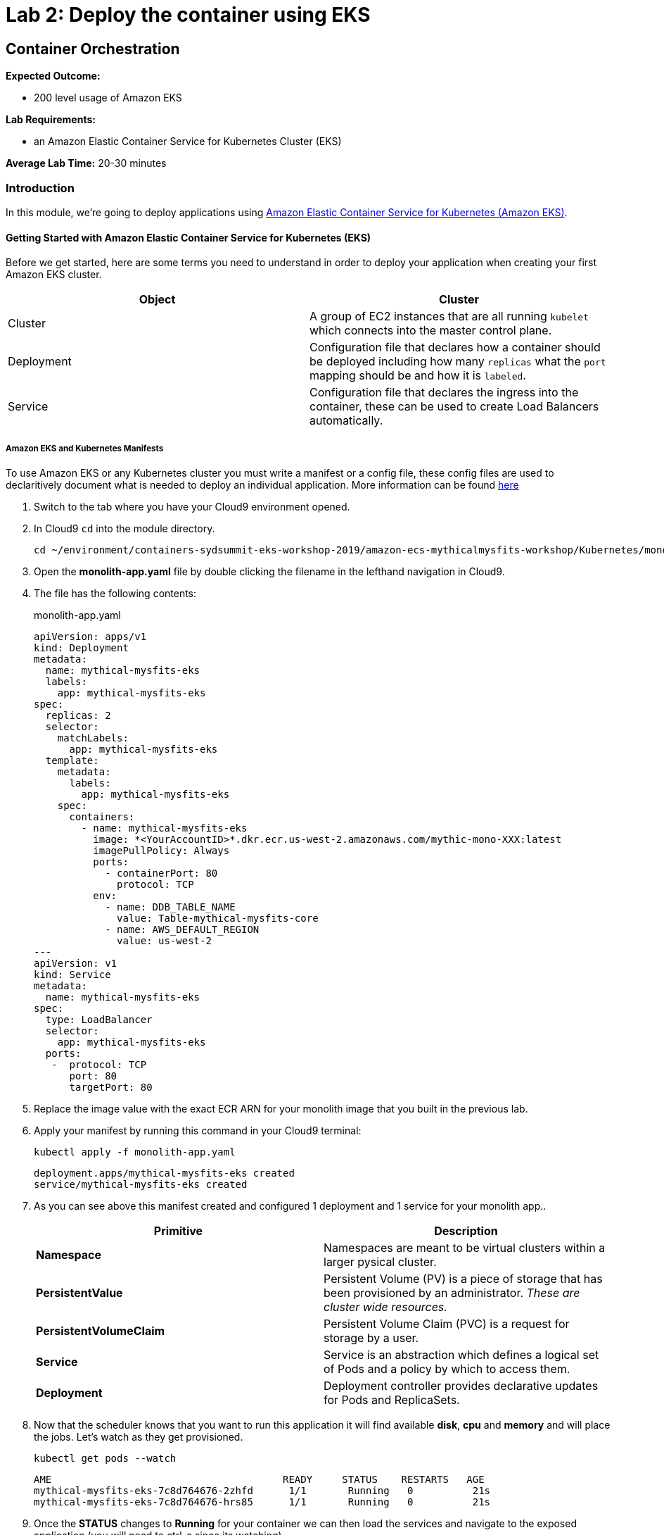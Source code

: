 = Lab 2: Deploy the container using EKS

== Container Orchestration

****
*Expected Outcome:*

* 200 level usage of Amazon EKS

*Lab Requirements:*

* an Amazon Elastic Container Service for Kubernetes Cluster (EKS)

*Average Lab Time:*
20-30 minutes
****

=== Introduction

In this module, we're going to deploy applications using http://aws.amazon.com/eks/[Amazon Elastic Container Service for Kubernetes (Amazon EKS)].

==== Getting Started with Amazon Elastic Container Service for Kubernetes (EKS)

Before we get started, here are some terms you need to understand in order to
deploy your application when creating your first Amazon EKS cluster.

[options="header"]
|=======================
| Object | Cluster
| Cluster | A group of EC2 instances that are all running `kubelet` which
connects into the master control plane.
| Deployment | Configuration file that declares how a container should be
deployed including how many `replicas` what the `port` mapping should be and how
it is `labeled`.
| Service | Configuration file that declares the ingress into the container,
these can be used to create Load Balancers automatically.
|=======================

===== Amazon EKS and Kubernetes Manifests

To use Amazon EKS or any Kubernetes cluster you must write a manifest or a
config file, these config files are used to declaritively document what is
needed to deploy an individual application. More information can be found
https://kubernetes.io/docs/concepts/workloads/controllers/deployment/[here]

1. Switch to the tab where you have your Cloud9 environment opened.

2. In Cloud9 `cd` into the module directory.
+
[source,shell]
----
cd ~/environment/containers-sydsummit-eks-workshop-2019/amazon-ecs-mythicalmysfits-workshop/Kubernetes/mono
----
+
3. Open the *monolith-app.yaml* file by double clicking the filename
in the lefthand navigation in Cloud9.

4. The file has the following contents:
+
.monolith-app.yaml
[source,yaml]
----
apiVersion: apps/v1
kind: Deployment
metadata:
  name: mythical-mysfits-eks
  labels:
    app: mythical-mysfits-eks
spec:
  replicas: 2
  selector:
    matchLabels:
      app: mythical-mysfits-eks
  template:
    metadata:
      labels:
        app: mythical-mysfits-eks
    spec:
      containers:
        - name: mythical-mysfits-eks
          image: *<YourAccountID>*.dkr.ecr.us-west-2.amazonaws.com/mythic-mono-XXX:latest
          imagePullPolicy: Always
          ports:
            - containerPort: 80
              protocol: TCP
          env:
            - name: DDB_TABLE_NAME
              value: Table-mythical-mysfits-core
            - name: AWS_DEFAULT_REGION
              value: us-west-2
---
apiVersion: v1
kind: Service
metadata:
  name: mythical-mysfits-eks
spec:
  type: LoadBalancer
  selector:
    app: mythical-mysfits-eks
  ports:
   -  protocol: TCP
      port: 80
      targetPort: 80 
----
+

5. Replace the image value with the exact ECR ARN for your monolith image that you built in the previous lab. 

6. Apply your manifest by running this command in your Cloud9 terminal:
+
[source,shell]
----
kubectl apply -f monolith-app.yaml
----
+
[.output]
....
deployment.apps/mythical-mysfits-eks created
service/mythical-mysfits-eks created
....
+
7. As you can see above this manifest created and configured 1 deployment and 1 service for your monolith app..
+
[options="header"]
|=======================
| Primitive | Description
| *Namespace* | Namespaces are meant to be virtual clusters within a larger
pysical cluster.
| *PersistentValue* | Persistent Volume (PV) is a piece of storage that has been
provisioned by an administrator. _These are cluster wide resources._
| *PersistentVolumeClaim* | Persistent Volume Claim (PVC) is a request for storage
by a user.
| *Service* | Service is an abstraction which defines a logical set of Pods
and a policy by which to access them.
| *Deployment* | Deployment controller provides declarative updates for Pods and
ReplicaSets.
|=======================
+
8. Now that the scheduler knows that you want to run this application it will
   find available *disk*, *cpu* and *memory* and will place the jobs. Let's
   watch as they get provisioned.
+
[source,shell]
----
kubectl get pods --watch
----
+
[.output]
....
AME                                       READY     STATUS    RESTARTS   AGE
mythical-mysfits-eks-7c8d764676-2zhfd      1/1       Running   0          21s
mythical-mysfits-eks-7c8d764676-hrs85      1/1       Running   0          21s
....
+
9. Once the *STATUS* changes to *Running* for  your container we can
   then load the services and navigate to the exposed application (you will
   need to ctrl-c since its watching).
+
[source,shell]
----
kubectl get services -o wide
----
+
[.output]
....
NAME                      TYPE           CLUSTER-IP       EXTERNAL-IP                                 
mythical-mysfits-eks      LoadBalancer   10.100.159.2     aea2e66c759f711e994690e7be669691-645977634.us-west-2.elb.amazonaws.com  
PORT(S)        AGE       SELECTOR 
80:32016/TCP   1m        app=mythical-mysfits-eks 
....
+
10. Here we can see that we're exposing the *frontend* using an ELB which is
   available at the *EXTERNAL-IP* field. Copy and paste this into a new browser
   tab.

11. Issue a curl command
+
[source,shell]
----
ELB=$(kubectl get service mythical-mysfits-eks -o json | jq -r '.status.loadBalancer.ingress[].hostname')
curl -m3 -v $ELB
----
+
[.output]
....
* Rebuilt URL to: aea2e66c759f711e994690e7be669691-645977634.us-west-2.elb.amazonaws.com/                                                                      *   Trying 34.216.204.210...                                                                                                                                   
* TCP_NODELAY set                                                                                                                                              
* Connected to aea2e66c759f711e994690e7be669691-645977634.us-west-2.elb.amazonaws.com (34.216.204.210) port 80 (#0)                                            
> GET / HTTP/1.1                                                                                                                                               
> Host: aea2e66c759f711e994690e7be669691-645977634.us-west-2.elb.amazonaws.com                                                                                 
> User-Agent: curl/7.61.1                                                                                                                                      
> Accept: */*                                                                                                                                                  
>                                                                                                                                                              
* HTTP 1.0, assume close after body                                                                                                                            
< HTTP/1.0 200 OK       
< Content-Type: application/json                                                                                       Access-Control-Allow-Origin:                                                                                              
< Content-Length: 78     
< Server: Werkzeug/0.15.2Python/2.7.15rc1                                                                                                                     
< Date: Mon, 08 Apr 2019 12:19:02 GMT message: Nothing here, used for health check. Try /mysfits instead.    

* Closing connection 0                               
....
+

12. if you see the text saying, *nothing to see here, try /mysfits*, then your pod/container is up and running. Do a curl again and append /mysfits after the previous curl command. You should see the output from the DynamoDB table. 

13. Navigate to *cd /home/ec2-user/environment/containers-sydsummit-eks-workshop-2019/amazon-ecs-mythicalmysfits-workshop/workshop-1/web* 

14. Take the ELB URL and search for *"mysfitsApiEndpoint"* in the *index.html* file and replace the ELB DNS name *without* any trailing "/". So it should be like:
+
....
 "http://a72403c1a586111e994690e7be669691-148203215.us-west-2.elb.amazonaws.com"
....
+

15. Now upload this new file to S3. Make sure you are in this directory: /home/ec2-user/environment/containers-sydsummit-eks-workshop-2019/amazon-ecs-mythicalmysfits-workshop/workshop-1/web
```
aws s3 ls
```
Note the bucket name where your index.html file is and copy your new index.html granting read permissions to everyone and full access to you (give your account email)
```
aws s3 cp index.html s3://mythical-mysfits-core-mythicalbucket-xxx/ --grants read=uri=http://acs.amazonaws.com/groups/global/AllUsers full=emailaddress=user@example.com
```

Note: Your bucket name will be different. If the email address doesn't work, go to S3 console and give yourself full access to the file

16. now go and see your S3 website, it would have the URL format like: http://BUCKET_NAME.s3-website.us-west-2.amazonaws.com/

For e.g. *http://mythical-mysfits-core-mythicalbucket-6b9pvvt40bqj.s3-website.us-west-2.amazonaws.com/* 

if you see all the mythical mysfits show up now, SUCCESS!! First hurdle done

Now that we have our containers deployed to Amazon EKS we can continue with the workshop.